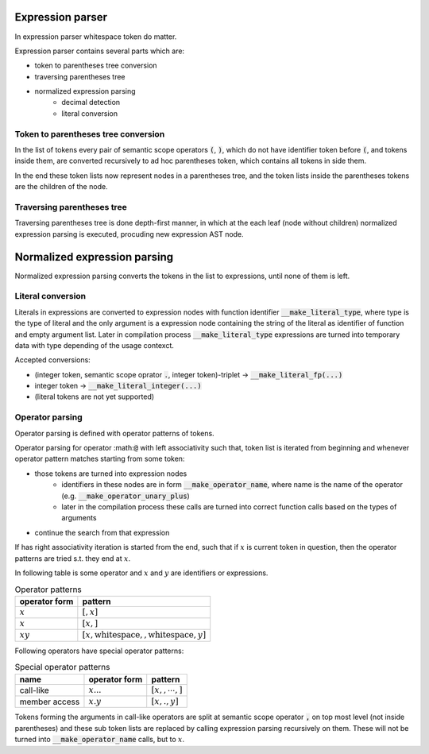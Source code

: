 Expression parser
=================

In expression parser whitespace token do matter.

Expression parser contains several parts which are:

- token to parentheses tree conversion
- traversing parentheses tree
- normalized expression parsing
    - decimal detection
    - literal conversion


Token to parentheses tree conversion
------------------------------------

In the list of tokens every pair of semantic scope operators :code:`(`, :code:`)`,
which do not have identifier token before :code:`(`,
and tokens inside them, are converted recursively to ad hoc parentheses token,
which contains all tokens in side them.

In the end these token lists now represent nodes in a parentheses tree,
and the token lists inside the parentheses tokens are the children of the node.

Traversing parentheses tree
---------------------------

Traversing parentheses tree is done depth-first manner,
in which at the each leaf (node without children)
normalized expression parsing is executed,
procuding new expression AST node.

Normalized expression parsing
=============================

Normalized expression parsing converts
the tokens in the list to expressions,
until none of them is left.

Literal conversion
------------------

Literals in expressions are converted to
expression nodes with function identifier :code:`__make_literal_type`,
where type is the type of literal and the only argument is
a expression node containing the string of the literal as identifier of function
and empty argument list.
Later in compilation process :code:`__make_literal_type` expressions are turned
into temporary data with type depending of the usage contexct.

Accepted conversions:

- (integer token, semantic scope oprator :code:`.`, integer token)-triplet
  -> :code:`__make_literal_fp(...)`
- integer token -> :code:`__make_literal_integer(...)`
- (literal tokens are not yet supported)

Operator parsing
----------------

Operator parsing is defined with operator patterns of tokens.

Operator parsing for operator :math::code:`@` with left associativity such that,
token list is iterated from beginning and whenever operator pattern
matches starting from some token:

- those tokens are turned into expression nodes
    - identifiers in these nodes are in form :code:`__make_operator_name`,
      where name is the name of the operator (e.g. :code:`__make_operator_unary_plus`)
    - later in the compilation process these calls are turned into
      correct function calls based on the types of arguments
- continue the search from that expression

If :math:`@` has right associativity iteration is started from the end,
such that if :math:`x` is current token in question,
then the operator patterns are tried s.t. they end at :math:`x`.

In following table :math:`@` is some operator and :math:`x` and :math:`y`
are identifiers or expressions.

.. list-table:: Operator patterns
    :widths: auto
    :header-rows: 1

    * - operator form
      - pattern
    * - :math:`@x`
      - :math:`[@, x]`
    * - :math:`x@`
      - :math:`[x, @]`
    * - :math:`x@y`
      - :math:`[x, \text{whitespace}, @, \text{whitespace}, y]`

Following operators have special operator patterns:

.. list-table:: Special operator patterns
    :widths: auto
    :header-rows: 1

    * - name
      - operator form
      - pattern
    * - call-like
      - :math:`x@...@`
      - :math:`[x, @, \cdots, @]`
    * - member access
      - :math:`x.y`
      - :math:`[x, ., y]`

Tokens forming the arguments in call-like operators are split at
semantic scope operator :code:`,` on top most level (not inside parentheses)
and these sub token lists are replaced by calling expression parsing
recursively on them. These will not be turned into :code:`__make_operator_name`
calls, but to :math:`x`.
